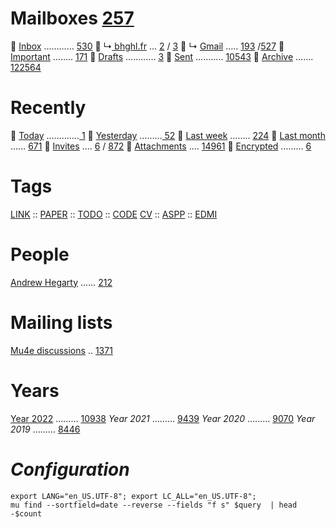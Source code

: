 * Mailboxes [[mu:flag:unread|%3d][257]]

  [[mu:m:/behaghel.fr/inbox or m:/gmail/inbox][Inbox]] ............ [[mu:m:/behaghel.fr/inbox or m:/gmail/inbox|%3d][530]]
  ↳[[mu:m:/behaghel.fr/inbox][ bhghl.fr]] ... [[mu:m:/behaghel.fr/inbox flag:unread|%2d][ 2]] / [[mu:m:/behaghel.fr/inbox|%2d][ 3]]
  ↳ [[mu:m:/gmail/inbox][Gmail]] ..... [[mu:m:/gmail/inbox flag:unread|%3d][193]] /[[mu:m:/gmail/inbox|%3d][527]]
  [[mu:flag:flagged][Important]] ........ [[mu:flag:flagged|%3d][171]]
龎  [[mu:m:/behaghel.fr/drafts or m:/gmail/drafts][Drafts]] ............ [[mu:m:/behaghel.fr/drafts or m:/gmail/drafts|%2d][ 3]]
  [[mu:m:/behaghel.fr/sent or m:/gmail/sent][Sent]] ........... [[mu:m:/behaghel.fr/sent or m:/gmail/sent|%5d][10543]]
  [[mu:m:/behaghel.fr/archive or m:/gmail/archive][Archive]] ....... [[mu:m:/behaghel.fr/archive or m:/gmail/archive|%6d][122564]]

* Recently

  [[mu:date:today..now][Today]] .............[[mu:date:today..now|%3d][  1]]
  [[mu:date:2d..today and not date:today..now][Yesterday]] .........[[mu:date:2d..today and not date:today..now|%3d][ 52]]
  [[mu:date:1w..now][Last week]] ........ [[mu:date:7d..now|%3d][224]]
  [[mu:date:4w..now][Last month]] ...... [[mu:date:4w..|%4d][ 671]]
  [[mime:text/calendar][Invites]] .... [[mu:mime:text/calendar flag:unread|%2d][ 6]] / [[mu:mime:text/calendar|%4d][ 872]]
  [[flag:attach][Attachments]] .... [[mu:flag:attach|%5d][14961]]
  [[flag:encrypted][Encrypted]] ......... [[mu:flag:encrypted|%2d][ 6]]

* Tags

[[mu:tag:LINK][LINK]] :: [[mu:tag:PAPER][PAPER]] :: [[mu:tag:TODO][TODO]] :: [[mu:tag:CODE][CODE]]
[[mu:tag:CV][CV]]   :: [[mu:tag:ASPP][ASPP]]  :: [[mu:tag:EDMI][EDMI]]

* People

[[mu:from:ajh1954@googlemail.com][Andrew Hegarty]] ...... [[mu:from:ajh1954@googlemail.com|%3d][212]]

* Mailing lists

[[mu:list:mu-discuss.googlegroups.com][Mu4e discussions]] .. [[mu:list:mu-discuss.googlegroups.com|%5d][ 1371]]

* Years

[[mu:date:20220101..20221231][Year 2022]] ......... [[mu:date:20220101..20221231|%5d][10938]]
[[m    0e:20210101..20211231][Year 2021]] ......... [[mu:date:20210101..20211231|%5d][ 9439]]
[[m 9376e:20200101..20201231][Year 2020]] ......... [[mu:date:20200101..20201231|%5d][ 9070]]
[[m 8657e:20190101..20191231][Year 2019]] ......... [[mu:date:20190101..20191231|%5d][ 8446]]

*  /Configuration/
:PROPERTIES:
:VISIBILITY: hideall
:END:

#+STARTUP: showall showstars indent

#+NAME: query
#+BEGIN_SRC shell :results list raw :var query="flag:unread count=5
export LANG="en_US.UTF-8"; export LC_ALL="en_US.UTF-8";
mu find --sortfield=date --reverse --fields "f s" $query  | head -$count
#+END_SRC

#+KEYMAP: u | mu4e-headers-search "flag:unread"
#+KEYMAP: i | mu4e-headers-search "m:/behaghel.fr/inbox or m:/gmail/inbox"
#+KEYMAP: d | mu4e-headers-search "m:/behaghel.fr/drafts or m:/gmail/drafts"
#+KEYMAP: s | mu4e-headers-search "m:/behaghel.fr/sent or m:/gmail/sent"
#+KEYMAP: f | mu4e-headers-search "flag:flagged"

#+KEYMAP: t | mu4e-headers-search "date:today..now"
#+KEYMAP: y | mu4e-headers-search "date:2d..today and not date:today..now"
#+KEYMAP: w | mu4e-headers-search "date:7d..now"
#+KEYMAP: m | mu4e-headers-search "date:4w..now"

#+KEYMAP: C | mu4e-compose-new
#+KEYMAP: U | mu4e-dashboard-update
#+KEYMAP: ; | mu4e-context-switch
#+KEYMAP: q | mu4e-dashboard-quit
#+KEYMAP: W | mu4e-headers-toggle-include-related
#+KEYMAP: O | mu4e-headers-change-sorting
#+KEYMAP: x | mu4e-mark-execute-all t
#+KEYMAP: <return> | org-open-at-point
